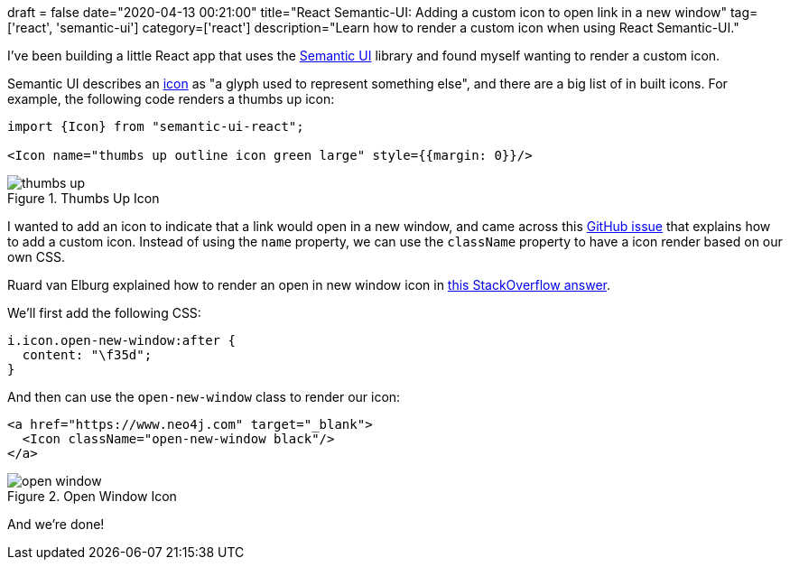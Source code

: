 +++
draft = false
date="2020-04-13 00:21:00"
title="React Semantic-UI: Adding a custom icon to open link in a new window"
tag=['react', 'semantic-ui']
category=['react']
description="Learn how to render a custom icon when using React Semantic-UI."
+++

I've been building a little React app that uses the https://react.semantic-ui.com/[Semantic UI^] library and found myself wanting to render a custom icon.

Semantic UI describes an https://react.semantic-ui.com/elements/icon/[icon^] as "a glyph used to represent something else", and there are a big list of in built icons.
For example, the following code renders a thumbs up icon:

[source,javascript]
----
import {Icon} from "semantic-ui-react";

<Icon name="thumbs up outline icon green large" style={{margin: 0}}/>
----

image::{{<siteurl>}}/uploads/2020/04/thumbs-up.png[title="Thumbs Up Icon"]

I wanted to add an icon to indicate that a link would open in a new window, and came across this https://github.com/Semantic-Org/Semantic-UI-React/issues/931[GitHub issue^] that explains how to add a custom icon.
Instead of using the `name` property, we can use the `className` property to have a icon render based on our own CSS.

Ruard van Elburg explained how to render an open in new window icon in https://stackoverflow.com/a/61104675/1093511[this StackOverflow answer^].

We'll first add the following CSS:

[source,css]
----
i.icon.open-new-window:after {
  content: "\f35d";
}
----

And then can use the `open-new-window` class to render our icon:


[source,javascript]
----
<a href="https://www.neo4j.com" target="_blank">
  <Icon className="open-new-window black"/>
</a>
----

image::{{<siteurl>}}/uploads/2020/04/open-window.png[title="Open Window Icon"]

And we're done!
